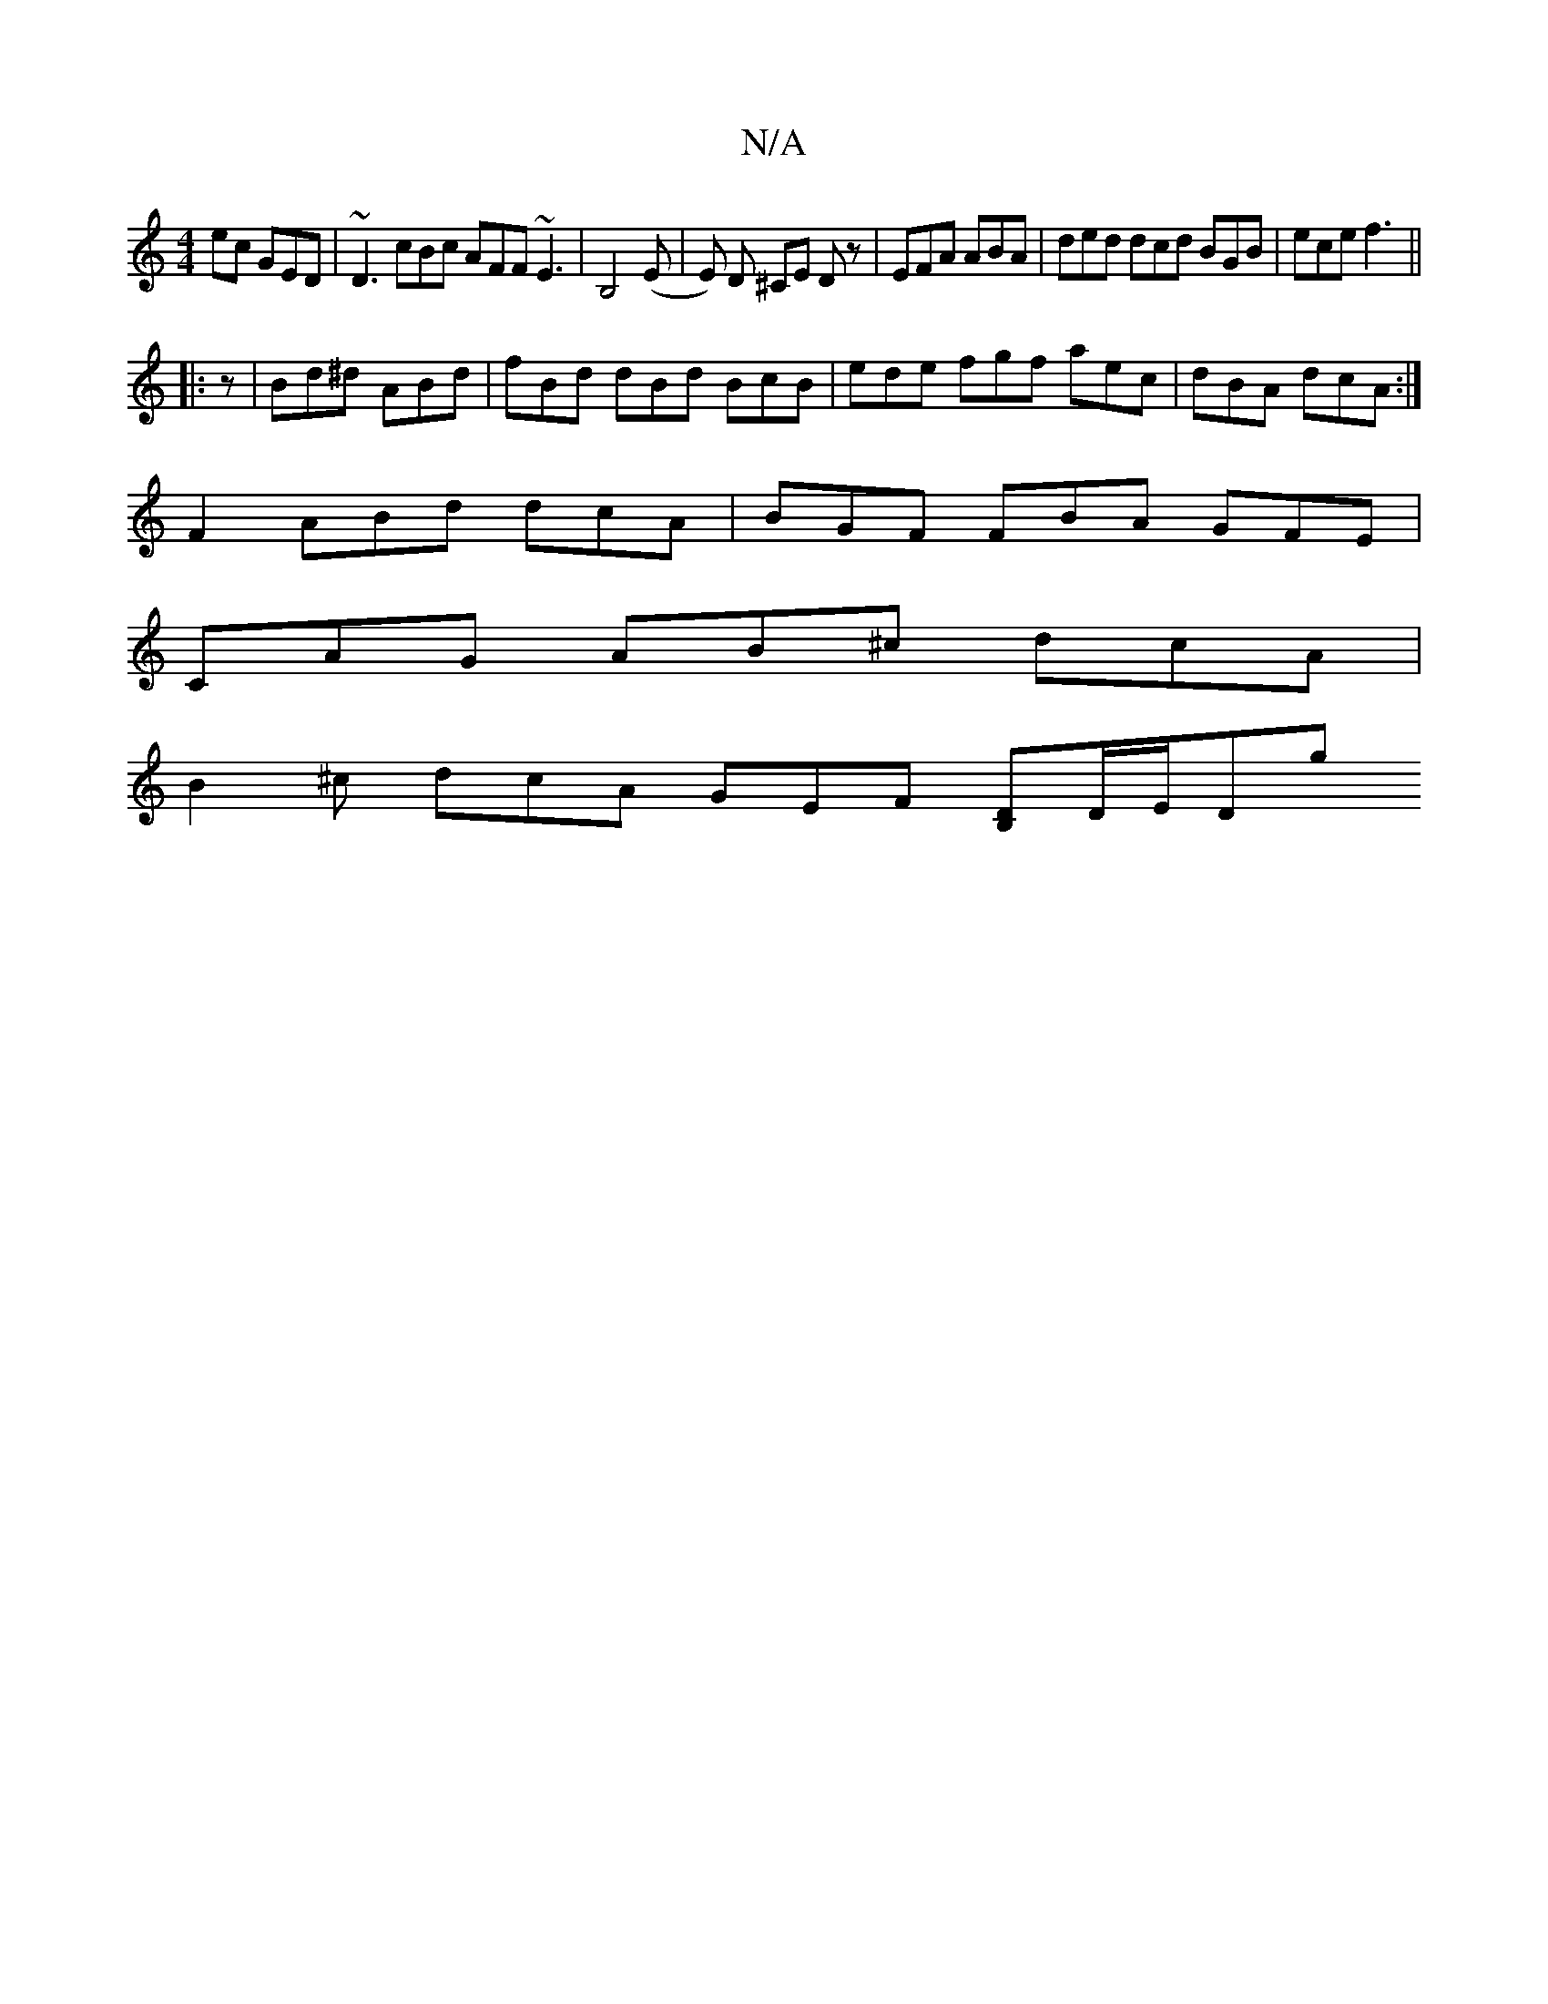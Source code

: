 X:1
T:N/A
M:4/4
R:N/A
K:Cmajor
ec GED | ~D3 cBc AFF ~E3 | B,4(E | E) D ^CE Dz | EFA ABA | ded dcd  BGB | ece f3 ||
|:z|Bd^d ABd|fBd dBd BcB |ede fgf aec|dBA dcA:|
F2 ABd dcA | BGF FBA GFE |
CAG AB^c dcA |
B2 ^c dcA GEF [DB,]D/E/Dg 